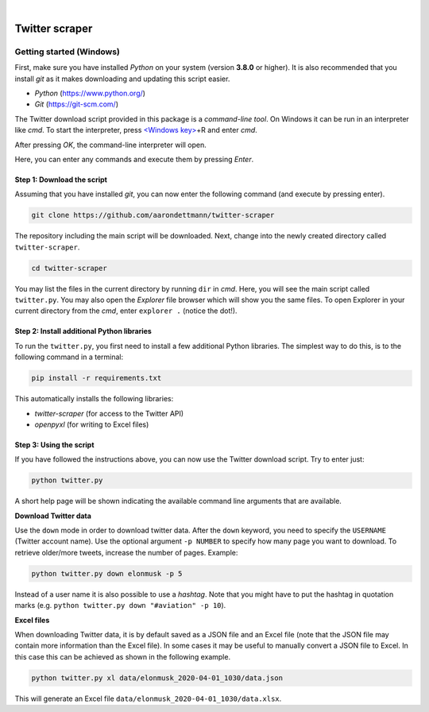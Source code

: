 .. image:: https://img.shields.io/badge/python-v3.8-blue.svg?style=flat
   :target: https://www.python.org/
   :alt: Python version


.. image:: https://img.shields.io/badge/license-MIT-green.svg?style=flat
    :target: https://github.com/aarondettmann/twitter-scraper/blob/master/LICENSE.txt
    :alt: License

|

.. image:: https://raw.githubusercontent.com/aarondettmann/twitter-scraper/master/docs/img/logo.png
   :target: https://github.com/aarondettmann/twitter-scraper/
   :alt: Logo


Twitter scraper
===============

Getting started (Windows)
-------------------------

First, make sure you have installed *Python* on your system (version **3.8.0** or higher). It is also recommended that you install *git* as it makes downloading and updating this script easier.

* *Python* (https://www.python.org/)
* *Git* (https://git-scm.com/)

The Twitter download script provided in this package is a *command-line tool*. On Windows it can be run in an interpreter like *cmd*. To start the interpreter, press `<Windows key> <https://en.wikipedia.org/wiki/Windows_key>`_\+R and enter *cmd*.

.. image:: https://raw.githubusercontent.com/aarondettmann/twitter-scraper/master/docs/img/run.png
   :alt: run

After pressing *OK*, the command-line interpreter will open.

.. image:: https://raw.githubusercontent.com/aarondettmann/twitter-scraper/master/docs/img/cmd.png
   :alt: run

Here, you can enter any commands and execute them by pressing *Enter*.

Step 1: Download the script
~~~~~~~~~~~~~~~~~~~~~~~~~~~

Assuming that you have installed *git*, you can now enter the following command (and execute by pressing enter).

.. code::

    git clone https://github.com/aarondettmann/twitter-scraper

The repository including the main script will be downloaded. Next, change into the newly created directory called ``twitter-scraper``.

.. code::

    cd twitter-scraper

You may list the files in the current directory by running ``dir`` in *cmd*. Here, you will see the main script called ``twitter.py``. You may also open the *Explorer* file browser which will show you the same files. To open Explorer in your current directory from the *cmd*, enter ``explorer .`` (notice the dot!).

Step 2: Install additional Python libraries
~~~~~~~~~~~~~~~~~~~~~~~~~~~~~~~~~~~~~~~~~~~

To run the ``twitter.py``, you first need to install a few additional Python libraries. The simplest way to do this, is to the following command in a terminal:

.. code::

    pip install -r requirements.txt

This automatically installs the following libraries:

* *twitter-scraper* (for access to the Twitter API)
* *openpyxl* (for writing to Excel files)

Step 3: Using the script
~~~~~~~~~~~~~~~~~~~~~~~~

If you have followed the instructions above, you can now use the Twitter download script. Try to enter just:

.. code::

    python twitter.py

A short help page will be shown indicating the available command line arguments that are available.

**Download Twitter data**

Use the ``down`` mode in order to download twitter data. After the ``down`` keyword, you need to specify the ``USERNAME`` (Twitter account name). Use the optional argument ``-p NUMBER`` to specify how many page you want to download. To retrieve older/more tweets, increase the number of pages. Example:

.. code::

    python twitter.py down elonmusk -p 5

Instead of a user name it is also possible to use a *hashtag*. Note that you might have to put the hashtag in quotation marks (e.g. ``python twitter.py down "#aviation" -p 10``).

**Excel files**

When downloading Twitter data, it is by default saved as a JSON file and an Excel file (note that the JSON file may contain more information than the Excel file). In some cases it may be useful to manually convert a JSON file to Excel. In this case this can be achieved as shown in the following example.

.. code::

    python twitter.py xl data/elonmusk_2020-04-01_1030/data.json

This will generate an Excel file ``data/elonmusk_2020-04-01_1030/data.xlsx``.
